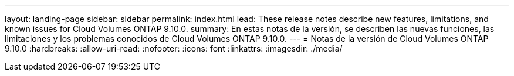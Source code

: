 ---
layout: landing-page 
sidebar: sidebar 
permalink: index.html 
lead: These release notes describe new features, limitations, and known issues for Cloud Volumes ONTAP 9.10.0. 
summary: En estas notas de la versión, se describen las nuevas funciones, las limitaciones y los problemas conocidos de Cloud Volumes ONTAP 9.10.0. 
---
= Notas de la versión de Cloud Volumes ONTAP 9.10.0
:hardbreaks:
:allow-uri-read: 
:nofooter: 
:icons: font
:linkattrs: 
:imagesdir: ./media/


